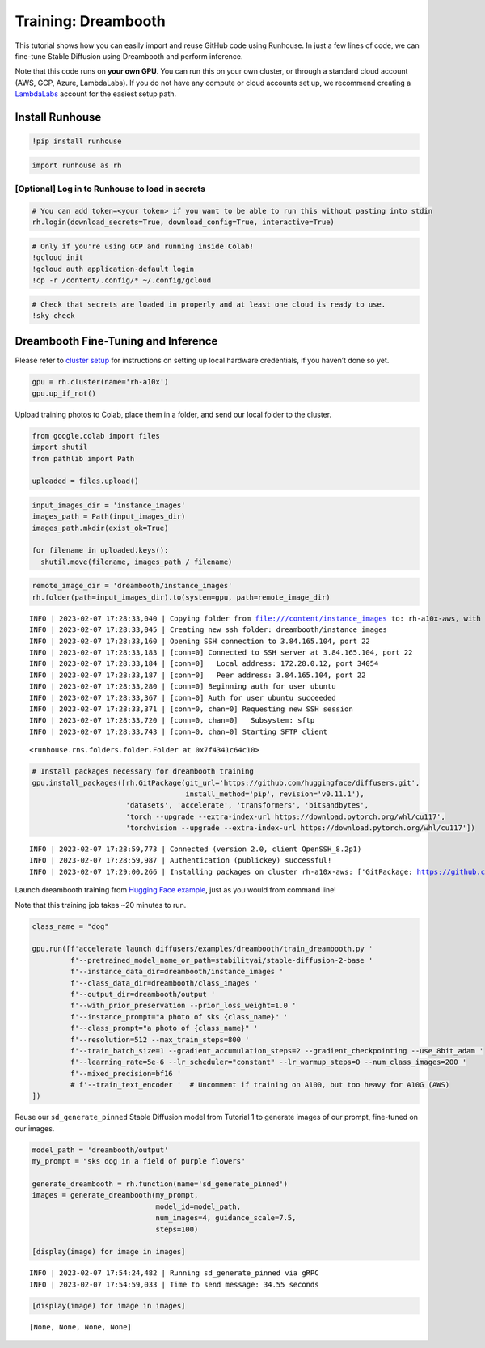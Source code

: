 Training: Dreambooth
====================

.. raw:: html

    <p><a href="https://colab.research.google.com/github/run-house/runhouse/blob/stable/docs/notebooks/examples/training.ipynb">
    <img src="https://colab.research.google.com/assets/colab-badge.svg" alt="Open In Colab"/></a></p>

This tutorial shows how you can easily import and reuse GitHub code
using Runhouse. In just a few lines of code, we can fine-tune Stable
Diffusion using Dreambooth and perform inference.

Note that this code runs on **your own GPU**. You can run this on your
own cluster, or through a standard cloud account (AWS, GCP, Azure,
LambdaLabs). If you do not have any compute or cloud accounts set up, we
recommend creating a `LambdaLabs <https://cloud.lambdalabs.com/>`__
account for the easiest setup path.

Install Runhouse
~~~~~~~~~~~~~~~~

.. code:: python

    !pip install runhouse

.. code:: python

    import runhouse as rh

[Optional] Log in to Runhouse to load in secrets
------------------------------------------------

.. code:: python

    # You can add token=<your token> if you want to be able to run this without pasting into stdin
    rh.login(download_secrets=True, download_config=True, interactive=True)

.. code:: python

    # Only if you're using GCP and running inside Colab!
    !gcloud init
    !gcloud auth application-default login
    !cp -r /content/.config/* ~/.config/gcloud

.. code:: python

    # Check that secrets are loaded in properly and at least one cloud is ready to use.
    !sky check

Dreambooth Fine-Tuning and Inference
~~~~~~~~~~~~~~~~~~~~~~~~~~~~~~~~~~~~

Please refer to `cluster
setup <https://runhouse-docs.readthedocs-hosted.com/en/stable/installation.html#cluster-setup>`__
for instructions on setting up local hardware credentials, if you
haven’t done so yet.

.. code:: python

    gpu = rh.cluster(name='rh-a10x')
    gpu.up_if_not()

Upload training photos to Colab, place them in a folder, and send our
local folder to the cluster.

.. code:: python

    from google.colab import files
    import shutil
    from pathlib import Path

    uploaded = files.upload()

.. code:: python

    input_images_dir = 'instance_images'
    images_path = Path(input_images_dir)
    images_path.mkdir(exist_ok=True)

    for filename in uploaded.keys():
      shutil.move(filename, images_path / filename)

.. code:: python

    remote_image_dir = 'dreambooth/instance_images'
    rh.folder(path=input_images_dir).to(system=gpu, path=remote_image_dir)


.. parsed-literal::

    INFO | 2023-02-07 17:28:33,040 | Copying folder from file:///content/instance_images to: rh-a10x-aws, with url: dreambooth/instance_images
    INFO | 2023-02-07 17:28:33,045 | Creating new ssh folder: dreambooth/instance_images
    INFO | 2023-02-07 17:28:33,160 | Opening SSH connection to 3.84.165.104, port 22
    INFO | 2023-02-07 17:28:33,183 | [conn=0] Connected to SSH server at 3.84.165.104, port 22
    INFO | 2023-02-07 17:28:33,184 | [conn=0]   Local address: 172.28.0.12, port 34054
    INFO | 2023-02-07 17:28:33,187 | [conn=0]   Peer address: 3.84.165.104, port 22
    INFO | 2023-02-07 17:28:33,280 | [conn=0] Beginning auth for user ubuntu
    INFO | 2023-02-07 17:28:33,367 | [conn=0] Auth for user ubuntu succeeded
    INFO | 2023-02-07 17:28:33,371 | [conn=0, chan=0] Requesting new SSH session
    INFO | 2023-02-07 17:28:33,720 | [conn=0, chan=0]   Subsystem: sftp
    INFO | 2023-02-07 17:28:33,743 | [conn=0, chan=0] Starting SFTP client




.. parsed-literal::

    <runhouse.rns.folders.folder.Folder at 0x7f4341c64c10>



.. code:: python

    # Install packages necessary for dreambooth training
    gpu.install_packages([rh.GitPackage(git_url='https://github.com/huggingface/diffusers.git',
                                        install_method='pip', revision='v0.11.1'),
                          'datasets', 'accelerate', 'transformers', 'bitsandbytes',
                          'torch --upgrade --extra-index-url https://download.pytorch.org/whl/cu117',
                          'torchvision --upgrade --extra-index-url https://download.pytorch.org/whl/cu117'])


.. parsed-literal::

    INFO | 2023-02-07 17:28:59,773 | Connected (version 2.0, client OpenSSH_8.2p1)
    INFO | 2023-02-07 17:28:59,987 | Authentication (publickey) successful!
    INFO | 2023-02-07 17:29:00,266 | Installing packages on cluster rh-a10x-aws: ['GitPackage: https://github.com/huggingface/diffusers.git@v0.11.1', 'datasets', 'accelerate', 'transformers', 'bitsandbytes', 'torch --upgrade --extra-index-url https://download.pytorch.org/whl/cu117', 'torchvision --upgrade --extra-index-url https://download.pytorch.org/whl/cu117']


Launch dreambooth training from `Hugging Face
example <https://github.com/huggingface/diffusers/tree/main/examples/dreambooth>`__,
just as you would from command line!

Note that this training job takes ~20 minutes to run.

.. code:: python

    class_name = "dog"

    gpu.run([f'accelerate launch diffusers/examples/dreambooth/train_dreambooth.py '
             f'--pretrained_model_name_or_path=stabilityai/stable-diffusion-2-base '
             f'--instance_data_dir=dreambooth/instance_images '
             f'--class_data_dir=dreambooth/class_images '
             f'--output_dir=dreambooth/output '
             f'--with_prior_preservation --prior_loss_weight=1.0 '
             f'--instance_prompt="a photo of sks {class_name}" '
             f'--class_prompt="a photo of {class_name}" '
             f'--resolution=512 --max_train_steps=800 '
             f'--train_batch_size=1 --gradient_accumulation_steps=2 --gradient_checkpointing --use_8bit_adam '
             f'--learning_rate=5e-6 --lr_scheduler="constant" --lr_warmup_steps=0 --num_class_images=200 '
             f'--mixed_precision=bf16 '
             # f'--train_text_encoder '  # Uncomment if training on A100, but too heavy for A10G (AWS)
    ])

Reuse our ``sd_generate_pinned`` Stable Diffusion model from Tutorial 1
to generate images of our prompt, fine-tuned on our images.

.. code:: python

    model_path = 'dreambooth/output'
    my_prompt = "sks dog in a field of purple flowers"

    generate_dreambooth = rh.function(name='sd_generate_pinned')
    images = generate_dreambooth(my_prompt,
                                 model_id=model_path,
                                 num_images=4, guidance_scale=7.5,
                                 steps=100)

    [display(image) for image in images]


.. parsed-literal::

    INFO | 2023-02-07 17:54:24,482 | Running sd_generate_pinned via gRPC
    INFO | 2023-02-07 17:54:59,033 | Time to send message: 34.55 seconds


.. code:: python

    [display(image) for image in images]



.. image:: x01_colab_dreambooth_files/x01_colab_dreambooth_20_0.png



.. image:: x01_colab_dreambooth_files/x01_colab_dreambooth_20_1.png



.. image:: x01_colab_dreambooth_files/x01_colab_dreambooth_20_2.png



.. image:: x01_colab_dreambooth_files/x01_colab_dreambooth_20_3.png




.. parsed-literal::

    [None, None, None, None]
